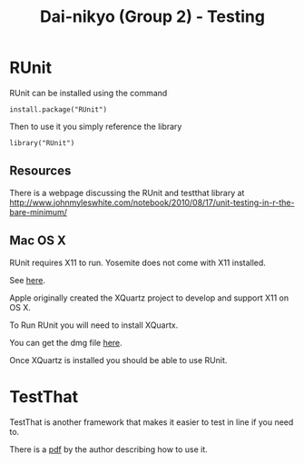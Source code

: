 #+TITLE: Dai-nikyo (Group 2) - Testing

* RUnit

RUnit can be installed using the command

=install.package("RUnit")=

Then to use it you simply reference the library

=library("RUnit")=

** Resources

There is a webpage discussing the RUnit and testthat library at
[[http://www.johnmyleswhite.com/notebook/2010/08/17/unit-testing-in-r-the-bare-minimum/]]

** Mac OS X

RUnit requires X11 to run. Yosemite does not come with X11 installed.

See [[https://support.apple.com/en-us/HT201341][here]].

Apple originally created the XQuartz project to develop and support X11 on
OS X.

To Run RUnit you will need to install XQuartx.

You can get the dmg file [[http://xquartz.macosforge.org/landing/][here]].

Once XQuartz is installed you should be able to use RUnit.

* TestThat

TestThat is another framework that makes it easier to test in line if
you need to.

There is a [[https://journal.r-project.org/archive/2011-1/RJournal_2011-1_Wickham.pdf][pdf]] by the author describing how to use it.
